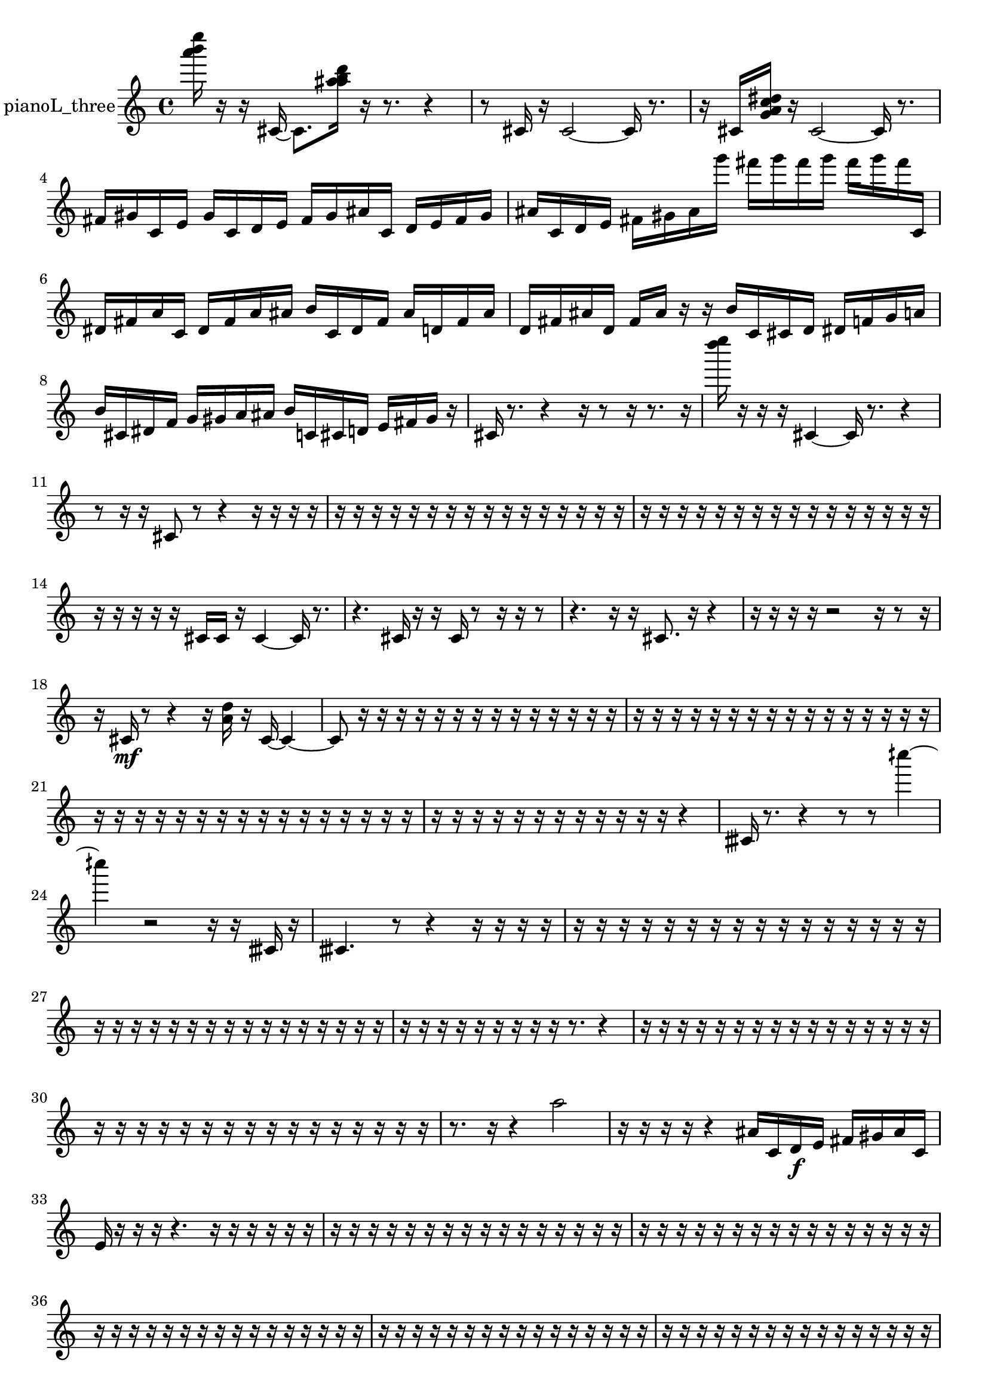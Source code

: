 % [notes] external for Pure Data
% development-version July 14, 2014 
% by Jaime E. Oliver La Rosa
% la.rosa@nyu.edu
% @ the Waverly Labs in NYU MUSIC FAS
% Open this file with Lilypond
% more information is available at lilypond.org
% Released under the GNU General Public License.

% HEADERS

glissandoSkipOn = {
  \override NoteColumn.glissando-skip = ##t
  \hide NoteHead
  \hide Accidental
  \hide Tie
  \override NoteHead.no-ledgers = ##t
}

glissandoSkipOff = {
  \revert NoteColumn.glissando-skip
  \undo \hide NoteHead
  \undo \hide Tie
  \undo \hide Accidental
  \revert NoteHead.no-ledgers
}
pianoL_three_part = {

  \time 4/4

  \clef treble 
  % ________________________________________bar 1 :
  <a''' b''' e'''' >16  r16  r16  cis'16~ 
  cis'8.  <a'' ais'' b'' d''' >16 
  r16  r8. 
  r4  |
  % ________________________________________bar 2 :
  r8  cis'16  r16 
  cis'2~ 
  cis'16  r8.  |
  % ________________________________________bar 3 :
  r16  cis'16  <g' a' c'' dis'' >16  r16 
  cis'2~ 
  cis'16  r8.  |
  % ________________________________________bar 4 :
  fis'16  gis'16  c'16  e'16 
  gis'16  c'16  d'16  e'16 
  fis'16  gis'16  ais'16  c'16 
  d'16  e'16  fis'16  gis'16  |
  % ________________________________________bar 5 :
  ais'16  c'16  d'16  e'16 
  fis'16  gis'16  ais'16  g'''16 
  fis'''16  g'''16  fis'''16  g'''16 
  fis'''16  g'''16  fis'''16  c'16  |
  % ________________________________________bar 6 :
  dis'16  fis'16  a'16  c'16 
  dis'16  fis'16  a'16  ais'16 
  b'16  c'16  dis'16  fis'16 
  ais'16  d'16  fis'16  ais'16  |
  % ________________________________________bar 7 :
  d'16  fis'16  ais'16  d'16 
  fis'16  ais'16  r16  r16 
  b'16  c'16  cis'16  d'16 
  dis'16  f'16  g'16  a'16  |
  % ________________________________________bar 8 :
  b'16  cis'16  dis'16  f'16 
  g'16  gis'16  a'16  ais'16 
  b'16  c'16  cis'16  d'16 
  e'16  fis'16  gis'16  r16  |
  % ________________________________________bar 9 :
  cis'16  r8. 
  r4 
  r16  r8  r16 
  r8.  r16  |
  % ________________________________________bar 10 :
  <d'''' e'''' >16  r16  r16  r16 
  cis'4~ 
  cis'16  r8. 
  r4  |
  % ________________________________________bar 11 :
  r8  r16  r16 
  cis'8  r8 
  r4 
  r16  r16  r16  r16  |
  % ________________________________________bar 12 :
  r16  r16  r16  r16 
  r16  r16  r16  r16 
  r16  r16  r16  r16 
  r16  r16  r16  r16  |
  % ________________________________________bar 13 :
  r16  r16  r16  r16 
  r16  r16  r16  r16 
  r16  r16  r16  r16 
  r16  r16  r16  r16  |
  % ________________________________________bar 14 :
  r16  r16  r16  r16 
  r16  cis'16  cis'16  r16 
  cis'4~ 
  cis'16  r8.  |
  % ________________________________________bar 15 :
  r4. 
  cis'16  r16 
  r16  cis'16  r8 
  r16  r16  r8  |
  % ________________________________________bar 16 :
  r4. 
  r16  r16 
  cis'8.  r16 
  r4  |
  % ________________________________________bar 17 :
  r16  r16  r16  r16 
  r2 
  r16  r8  r16  |
  % ________________________________________bar 18 :
  r16  cis'16\mf  r8 
  r4 
  r16  <a' d'' >16  r16  cis'16~ 
  cis'4~  |
  % ________________________________________bar 19 :
  cis'8  r16  r16 
  r16  r16  r16  r16 
  r16  r16  r16  r16 
  r16  r16  r16  r16  |
  % ________________________________________bar 20 :
  r16  r16  r16  r16 
  r16  r16  r16  r16 
  r16  r16  r16  r16 
  r16  r16  r16  r16  |
  % ________________________________________bar 21 :
  r16  r16  r16  r16 
  r16  r16  r16  r16 
  r16  r16  r16  r16 
  r16  r16  r16  r16  |
  % ________________________________________bar 22 :
  r16  r16  r16  r16 
  r16  r16  r16  r16 
  r16  r16  r16  r16 
  r4  |
  % ________________________________________bar 23 :
  cisih'16  r8. 
  r4 
  r8  r8 
  cih''''4~  |
  % ________________________________________bar 24 :
  cih''''4 
  r2 
  r16  r16  cisih'16  r16  |
  % ________________________________________bar 25 :
  cisih'4. 
  r8 
  r4 
  r16  r16  r16  r16  |
  % ________________________________________bar 26 :
  r16  r16  r16  r16 
  r16  r16  r16  r16 
  r16  r16  r16  r16 
  r16  r16  r16  r16  |
  % ________________________________________bar 27 :
  r16  r16  r16  r16 
  r16  r16  r16  r16 
  r16  r16  r16  r16 
  r16  r16  r16  r16  |
  % ________________________________________bar 28 :
  r16  r16  r16  r16 
  r16  r16  r16  r16 
  r16  r8. 
  r4  |
  % ________________________________________bar 29 :
  r16  r16  r16  r16 
  r16  r16  r16  r16 
  r16  r16  r16  r16 
  r16  r16  r16  r16  |
  % ________________________________________bar 30 :
  r16  r16  r16  r16 
  r16  r16  r16  r16 
  r16  r16  r16  r16 
  r16  r16  r16  r16  |
  % ________________________________________bar 31 :
  r8.  r16 
  r4 
  a''2  |
  % ________________________________________bar 32 :
  r16  r16  r16  r16 
  r4 
  ais'16  c'16  d'16\f  e'16 
  fis'16  gis'16  ais'16  c'16  |
  % ________________________________________bar 33 :
  e'16  r16  r16  r16 
  r4. 
  r16  r16 
  r16  r16  r16  r16  |
  % ________________________________________bar 34 :
  r16  r16  r16  r16 
  r16  r16  r16  r16 
  r16  r16  r16  r16 
  r16  r16  r16  r16  |
  % ________________________________________bar 35 :
  r16  r16  r16  r16 
  r16  r16  r16  r16 
  r16  r16  r16  r16 
  r16  r16  r16  r16  |
  % ________________________________________bar 36 :
  r16  r16  r16  r16 
  r16  r16  r16  r16 
  r16  r16  r16  r16 
  r16  r16  r16  r16  |
  % ________________________________________bar 37 :
  r16  r16  r16  r16 
  r16  r16  r16  r16 
  r16  r16  r16  r16 
  r16  r16  r16  r16  |
  % ________________________________________bar 38 :
  r16  r16  r16  r16 
  r16  r16  r16  r16 
  r16  r16  r16  r16 
  r16  r16  r16  r16  |
  % ________________________________________bar 39 :
  r16  r16  r16  r16 
  r16  r16  r16  r16 
  r16  r16  r16  r16 
  r16  r16  r16  r16  |
  % ________________________________________bar 40 :
  r16  r16  r16  r16 
  r16  r16  r16  r16 
  r16  r16  r16  r16 
  r16  r16  r16  r16  |
  % ________________________________________bar 41 :
  r16  r16  r16  r16 
  r16  r16  r16  r16 
  r16  r16  r16  r16 
  r16  r16  r16  r16  |
  % ________________________________________bar 42 :
  r16  r16  r16  r16 
  r16  r16  r16  r16 
  r16  r16  r16  r16 
  r16  r16  r16  r16  |
  % ________________________________________bar 43 :
  r16  r16  r16  r16 
  r16  r16  r16  r16 
  r16  r16  r16  r16 
  r16  r16  r16  r16  |
  % ________________________________________bar 44 :
  r4. 
  cis'16  r16 
  r16  r16  r16  ais''''16~ 
  ais''''4~  |
  % ________________________________________bar 45 :
  ais''''4 
  r16  fis'''16  g'''16  fis'''16 
  fis'''16  g'''16  g'''16  fis'''16 
  g'''16  r8.  |
  % ________________________________________bar 46 :
  r8  cis'16  r16 
  r16  cis'8.~ 
  cis'4 
  r8.  d'16  |
  % ________________________________________bar 47 :
  fis'2~ 
  fis'8  ais'16  d'16~ 
  d'8.  fis'16  |
  % ________________________________________bar 48 :
  ais'16  d'8. 
  fis'16  ais'8.~ 
  ais'4 
  d'16  e'16\mf  fis'8~  |
  % ________________________________________bar 49 :
  fis'8  gis'8 
  ais'16  c'8. 
  d'16  e'16  f'8~ 
  f'4~  |
  % ________________________________________bar 50 :
  f'8.  fis'16 
  g'8.  b'16 
  dis'2  |
  % ________________________________________bar 51 :
  g'8  r16  r16 
  r4 
  r8.  cis'16~ 
  cis'8  <a''' b''' d'''' >16  r16  |
  % ________________________________________bar 52 :
  c''''16  r16  r16  r16 
  r16  r8. 
  r4 
  r16  r16  r16  cis'16~  |
  % ________________________________________bar 53 :
  cis'4.~ 
  cis'16  r16 
  r4 
  r16  r8  cis'16  |
  % ________________________________________bar 54 :
  r16  r8. 
  r16  r16  r8 
  r4 
  r16  r16  cis'16  cis'16  |
  % ________________________________________bar 55 :
  r4. 
  f''''8~ 
  f''''4~ 
  f''''8  r16  r16  |
  % ________________________________________bar 56 :
  r8.  g'''16 
  fis'''16  g'''16  fis'''16  g'''16 
  fis'''16  g'''16  fis'''16  r16 
  r16  r8.  |
  % ________________________________________bar 57 :
  <g' cis'' >16  r16  g'''16  fis'''16 
  g'''16  fis'''16  g'''16  fis'''16 
  g'''16  fis'''16  b'8~ 
  b'4~  |
  % ________________________________________bar 58 :
  b'8.  dis'16 
  g'4.~ 
  g'16  b'16 
  dis'4~  |
  % ________________________________________bar 59 :
  dis'4~ 
  dis'16  g'16  ais'16  cis'16~ 
  cis'4~ 
  cis'8.  e'16  |
  % ________________________________________bar 60 :
  g'2~ 
  g'8  ais'16  c'16~ 
  c'4~  |
  % ________________________________________bar 61 :
  c'4 
  d'2~ 
  d'8  dis'8  |
  % ________________________________________bar 62 :
  f'16  gis'16  a'16  ais'16 
  b'4. 
  c'16  cis'16 
  d'16  dis'16  r16  r16  |
  % ________________________________________bar 63 :
  r8  r16  r16 
  cis'2~ 
  cis'8  r16  r16  |
  % ________________________________________bar 64 :
  r16  r16  r16  r16 
  r16  r16  r16  r16 
  r16  r16  r16  r16 
  r16  r16  r16  r16  |
  % ________________________________________bar 65 :
  r16  r16  r16  r16 
  r16  r16  r16  r16 
  r16  r16  r16  r16 
  r4  |
  % ________________________________________bar 66 :
  r4. 
  r16  fisih'16 
  r4 
  r16  r8.  |
  % ________________________________________bar 67 :
  r16  r16  r16  r16 
  r8  r16  r16 
  r4 
  r8.  cisih'16  |
  % ________________________________________bar 68 :
  fis'2~ 
  fis'16  a'16  c'16  dis'16~ 
  dis'4~  |
  % ________________________________________bar 69 :
  dis'4~ 
  dis'16  fis'16  a'16  c'16~ 
  c'8.  dis'16 
  fis'16  a'8.~  |
  % ________________________________________bar 70 :
  a'4 
  c'16  dis'8.~ 
  dis'8  fis'8 
  a'4~  |
  % ________________________________________bar 71 :
  a'4 
  c'16  dis'8.~ 
  dis'4~ 
  dis'16  r8  cisih'16  |
  % ________________________________________bar 72 :
  r16  r16  cisih'8~ 
  cisih'16  cisih'16  r16  r16 
  r8  cisih'8~ 
  cisih'4~  |
  % ________________________________________bar 73 :
  cisih'16  r16  r16  r16 
  r2 
  r16  cisih'16  r16  r16  |
  % ________________________________________bar 74 :
  r2 
  r16  r16  eih''8~ 
  eih''8  r8  |
  % ________________________________________bar 75 :
  r2 
  cisih'16  r16  r16  r16 
  r4  |
  % ________________________________________bar 76 :
  r4 
  cisih'8.  r16 
  r16  cisih'16  r16  g'''16 
  fis'''16  g'''16  fis'''16  g'''16  |
  % ________________________________________bar 77 :
  fis'''16  g'''16  fis'''16  r16 
  r2 
  cisih'4~  |
  % ________________________________________bar 78 :
  cisih'16  r16  cisih'16  r16 
  r16  cisih'16  g'''16  fis'''16~ 
  fis'''8  g'''8 
  fis'''4~  |
  % ________________________________________bar 79 :
  fis'''8.  g'''16~ 
  g'''2~ 
  g'''16  fis'''16  g'''8~  |
  % ________________________________________bar 80 :
  g'''2 
  fis'''16  r8. 
  r4  |
  % ________________________________________bar 81 :
  r8.  cisih'16~ 
  cisih'4~ 
  cisih'16  g'''16  fis'''16  g'''16 
  fis'''16  g'''16  fis'''16  g'''16  |
  % ________________________________________bar 82 :
  fis'''16  r8  fis'16~ 
  fis'4~ 
  fis'16  a'16  c'16  e'16~ 
  e'4~  |
  % ________________________________________bar 83 :
  e'4~ 
  e'16  gis'8  c'16 
  e'2~  |
  % ________________________________________bar 84 :
  e'16  gis'16  c'16  e'16 
  gis'4. 
  a'8 
  ais'16  b'8.~  |
  % ________________________________________bar 85 :
  b'4 
  c'16  cis'16  r16  r16 
  cis'16  r8. 
  r16  r16  r16  r16  |
  % ________________________________________bar 86 :
  r16  r16  r16  r16 
  r16  r16  r16  r16 
  r16  r16  r16  r16 
  r16  r16  r16  r16  |
  % ________________________________________bar 87 :
  r16  r16  r16  r16 
  r16  r16  r16  r16 
  r16  r16  r16  r16 
  r16  r16  r16  r16  |
  % ________________________________________bar 88 :
  r16  r16  r16  r16 
  r16  r16  r16  r16 
  r16  r16  r16  r16 
  r16  r16  r16  r16  |
  % ________________________________________bar 89 :
  r16  r16  r16  r16 
  r16  r16  r16  r16 
  r16  r16  r16  r16 
  r16  r16  r16  r16  |
  % ________________________________________bar 90 :
  r16  r16  r16  r16 
  r16  r16  r16  r16 
  r16  r16  r16  r16 
  r16  r16  r16  r16  |
  % ________________________________________bar 91 :
  r16  r16  r16  r16 
  r16  r16  r16  r16 
  r16  r16  r16  r16 
  r16  r16  r16  r16  |
  % ________________________________________bar 92 :
  r16  r16  r16  r16 
  r16  r16  r16  r16 
  r16  r16  r16  r16 
  r16  r16  r16  r16  |
  % ________________________________________bar 93 :
  r16  r16  r16  r16 
  r16  r16  r16  r16 
  r16  r16  r16  r16 
  r16  r16  r16  r16  |
  % ________________________________________bar 94 :
  r16  r16  r16  r16 
  r16  r16  r16  r16 
  r16  r16  r16  r16 
  r16  r16  r16  r16  |
  % ________________________________________bar 95 :
  r16  r16  r16  r16 
  r16  r16  r16  r16 
  r16  r16  r16  r16 
  r16  r16  r16  r16  |
  % ________________________________________bar 96 :
  r16  r16  r16  r16 
  r16  r16  r16  r16 
  r16  r16  r16  <a' c'' e'' >16 
  r16  r8.  |
  % ________________________________________bar 97 :
  r8.  r16 
  f'4 
  g'16  a'8. 
  b'16  c'8.~  |
  % ________________________________________bar 98 :
  c'4.~ 
  c'16  cis'16 
  d'4 
  fis'16  ais'8.  |
  % ________________________________________bar 99 :
  c'16  d'8.~ 
  d'8  e'16  fis'16~ 
  fis'4 
  gis'16  ais'16  c'8~  |
  % ________________________________________bar 100 :
  c'16  d'16  e'16  fis'16~ 
  fis'4 
  gis'8  ais'16  c'16 
  d'16  c'8.~  |
  % ________________________________________bar 101 :
  c'8  r16  r16 
  r16  r16  r16  r16 
  r16  r16  r16  r16 
  r16  r16  r16  r16  |
  % ________________________________________bar 102 :
  r16  r16  r16  r16 
  r16  r16  r16  r16 
  r16  r16  r16  r16 
  r16  r16  r16  r16  |
  % ________________________________________bar 103 :
  r16  r16  r16  r16 
  r16  r16  r16  r16 
  r16  r16  r16  r16 
  r16  r16  r16  r16  |
  % ________________________________________bar 104 :
  r16  r16  r16  r16 
  r16  r16  r16  r16 
  r16  r16  r16  r16 
  r16  r16  r16  r16  |
  % ________________________________________bar 105 :
  r16  r16  r8 
  r8.  r16 
  r16  r8. 
  r16  r16  r16  r16  |
  % ________________________________________bar 106 :
  r16  r16  r16  r16 
  r16  r16  r16  r16 
  r16  r16  r16  r16 
  r16  r16  r16  r16  |
  % ________________________________________bar 107 :
  r16  r16  r16  r16 
  r16  r16  r16  r16 
  r16  r16  r16  r16 
  r16  r16  r16  r16  |
  % ________________________________________bar 108 :
  r16  r16  r16  r16 
  r16  r16  r16  r16 
  r16  r16  r16  r16 
  r16  r16  r16  r16  |
  % ________________________________________bar 109 :
  r16  r16  r16  r16 
  r16  r16  r16  r16 
  r16  r16  r16  r16 
  r16  r16  r16  r16  |
  % ________________________________________bar 110 :
  r16  r16  r16  r16 
  r16  r16  r16  r16 
  r16  r16  r16  r16 
  r16  r16  r16  r16  |
  % ________________________________________bar 111 :
  r16  r16  r16  r16 
  r16  r16  r16  r16 
  r16  r16  r16  r16 
  r16  r16  r16  r16  |
  % ________________________________________bar 112 :
  r16  r16  r16  r16 
}

\score {
  \new Staff \with { instrumentName = "pianoL_three" } {
    \new Voice {
      \pianoL_three_part
    }
  }
  \layout {
    \mergeDifferentlyHeadedOn
    \mergeDifferentlyDottedOn
    \set harmonicDots = ##t
    \override Glissando.thickness = #4
    \set Staff.pedalSustainStyle = #'mixed
    \override TextSpanner.bound-padding = #1.0
    \override TextSpanner.bound-details.right.padding = #1.3
    \override TextSpanner.bound-details.right.stencil-align-dir-y = #CENTER
    \override TextSpanner.bound-details.left.stencil-align-dir-y = #CENTER
    \override TextSpanner.bound-details.right-broken.text = ##f
    \override TextSpanner.bound-details.left-broken.text = ##f
    \override Glissando.minimum-length = #4
    \override Glissando.springs-and-rods = #ly:spanner::set-spacing-rods
    \override Glissando.breakable = ##t
    \override Glissando.after-line-breaking = ##t
    \set baseMoment = #(ly:make-moment 1/8)
    \set beatStructure = 2,2,2,2
    #(set-default-paper-size "a4")
  }
  \midi { }
}

\version "2.19.49"
% notes Pd External version testing 
